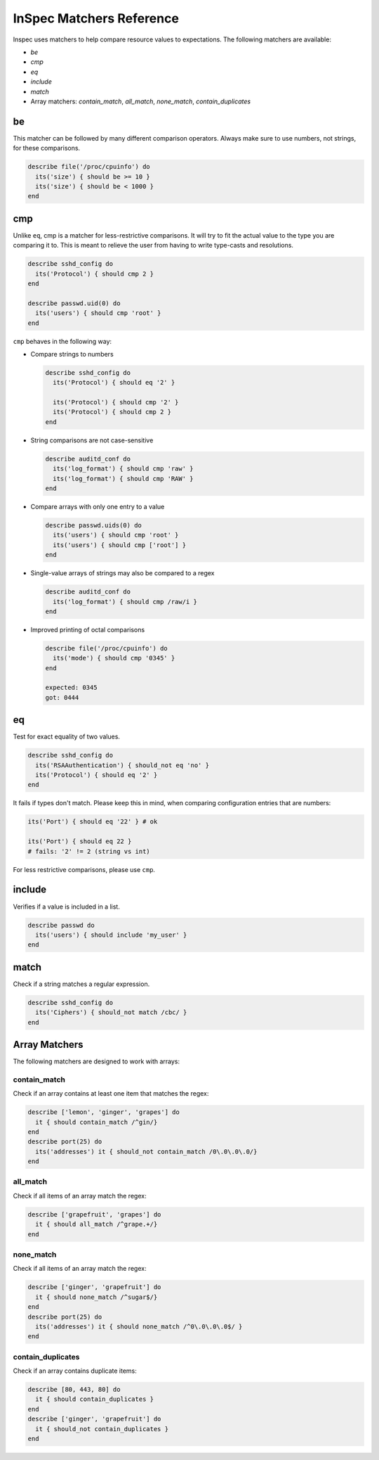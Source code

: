 =====================================================
InSpec Matchers Reference
=====================================================


Inspec uses matchers to help compare resource values to expectations. The following matchers are available:

* `be`
* `cmp`
* `eq`
* `include`
* `match`
* Array matchers: `contain_match`, `all_match`, `none_match`, `contain_duplicates`


be
=====================================================

This matcher can be followed by many different comparison operators. Always make sure to use numbers, not strings, for these comparisons.

.. code-block:: ruby

  describe file('/proc/cpuinfo') do
    its('size') { should be >= 10 }
    its('size') { should be < 1000 }
  end

cmp
=====================================================

Unlike ``eq``, cmp is a matcher for less-restrictive comparisons. It will try to fit the actual value to the type you are comparing it to. This is meant to relieve the user from having to write type-casts and resolutions.

.. code-block:: ruby

  describe sshd_config do
    its('Protocol') { should cmp 2 }
  end

  describe passwd.uid(0) do
    its('users') { should cmp 'root' }
  end

``cmp`` behaves in the following way:

* Compare strings to numbers

  .. code-block:: ruby

    describe sshd_config do
      its('Protocol') { should eq '2' }

      its('Protocol') { should cmp '2' }
      its('Protocol') { should cmp 2 }
    end

* String comparisons are not case-sensitive

  .. code-block:: ruby

    describe auditd_conf do
      its('log_format') { should cmp 'raw' }
      its('log_format') { should cmp 'RAW' }
    end

* Compare arrays with only one entry to a value

  .. code-block:: ruby

    describe passwd.uids(0) do
      its('users') { should cmp 'root' }
      its('users') { should cmp ['root'] }
    end

* Single-value arrays of strings may also be compared to a regex

  .. code-block:: ruby

    describe auditd_conf do
      its('log_format') { should cmp /raw/i }
    end

* Improved printing of octal comparisons

  .. code-block:: ruby

    describe file('/proc/cpuinfo') do
      its('mode') { should cmp '0345' }
    end

    expected: 0345
    got: 0444

eq
=====================================================

Test for exact equality of two values.

.. code-block:: ruby

  describe sshd_config do
    its('RSAAuthentication') { should_not eq 'no' }
    its('Protocol') { should eq '2' }
  end

It fails if types don't match. Please keep this in mind, when comparing configuration
entries that are numbers:

.. code-block:: ruby

  its('Port') { should eq '22' } # ok

  its('Port') { should eq 22 }
  # fails: '2' != 2 (string vs int)

For less restrictive comparisons, please use ``cmp``.

include
=====================================================

Verifies if a value is included in a list.

.. code-block:: ruby

  describe passwd do
    its('users') { should include 'my_user' }
  end


match
=====================================================

Check if a string matches a regular expression.

.. code-block:: ruby

  describe sshd_config do
    its('Ciphers') { should_not match /cbc/ }
  end


Array Matchers
=====================================================

The following matchers are designed to work with arrays:


contain_match
-----------------------------------------------------

Check if an array contains at least one item that matches the regex:

.. code-block:: ruby

  describe ['lemon', 'ginger', 'grapes'] do
    it { should contain_match /^gin/}
  end
  describe port(25) do
    its('addresses') it { should_not contain_match /0\.0\.0\.0/}
  end


all_match
-----------------------------------------------------

Check if all items of an array match the regex:

.. code-block:: ruby

  describe ['grapefruit', 'grapes'] do
    it { should all_match /^grape.+/}
  end


none_match
-----------------------------------------------------

Check if all items of an array match the regex:

.. code-block:: ruby

  describe ['ginger', 'grapefruit'] do
    it { should none_match /^sugar$/}
  end
  describe port(25) do
    its('addresses') it { should none_match /^0\.0\.0\.0$/ }
  end


contain_duplicates
-----------------------------------------------------

Check if an array contains duplicate items:

.. code-block:: ruby

  describe [80, 443, 80] do
    it { should contain_duplicates }
  end
  describe ['ginger', 'grapefruit'] do
    it { should_not contain_duplicates }
  end

